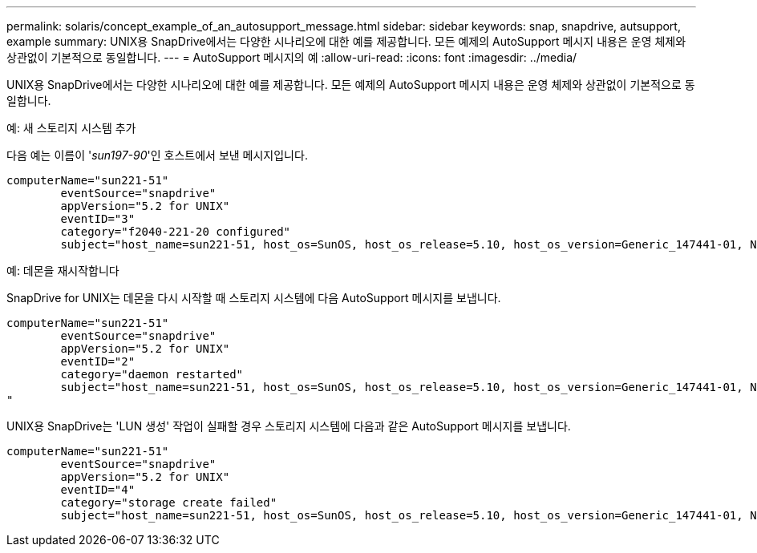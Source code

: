 ---
permalink: solaris/concept_example_of_an_autosupport_message.html 
sidebar: sidebar 
keywords: snap, snapdrive, autsupport, example 
summary: UNIX용 SnapDrive에서는 다양한 시나리오에 대한 예를 제공합니다. 모든 예제의 AutoSupport 메시지 내용은 운영 체제와 상관없이 기본적으로 동일합니다. 
---
= AutoSupport 메시지의 예
:allow-uri-read: 
:icons: font
:imagesdir: ../media/


[role="lead"]
UNIX용 SnapDrive에서는 다양한 시나리오에 대한 예를 제공합니다. 모든 예제의 AutoSupport 메시지 내용은 운영 체제와 상관없이 기본적으로 동일합니다.

예: 새 스토리지 시스템 추가

다음 예는 이름이 '_sun197-90_'인 호스트에서 보낸 메시지입니다.

[listing]
----
computerName="sun221-51"
        eventSource="snapdrive"
        appVersion="5.2 for UNIX"
        eventID="3"
        category="f2040-221-20 configured"
        subject="host_name=sun221-51, host_os=SunOS, host_os_release=5.10, host_os_version=Generic_147441-01, No of controller=2, PM/RBAC=native, Host Virtualization=No, Multipath-type=mpxio, Protection Enabled=No, Protocol=iscsi"
----
예: 데몬을 재시작합니다

SnapDrive for UNIX는 데몬을 다시 시작할 때 스토리지 시스템에 다음 AutoSupport 메시지를 보냅니다.

[listing]
----
computerName="sun221-51"
        eventSource="snapdrive"
        appVersion="5.2 for UNIX"
        eventID="2"
        category="daemon restarted"
        subject="host_name=sun221-51, host_os=SunOS, host_os_release=5.10, host_os_version=Generic_147441-01, No of controller=2, PM/RBAC=native, Host Virtualization=No, Multipath-type=mpxio, Protection Enabled=No, Protocol=iscsi
"
----
UNIX용 SnapDrive는 'LUN 생성' 작업이 실패할 경우 스토리지 시스템에 다음과 같은 AutoSupport 메시지를 보냅니다.

[listing]
----
computerName="sun221-51"
        eventSource="snapdrive"
        appVersion="5.2 for UNIX"
        eventID="4"
        category="storage create failed"
        subject="host_name=sun221-51, host_os=SunOS, host_os_release=5.10, host_os_version=Generic_147441-01, No of controller=2, PM/RBAC=native, Host Virtualization=No, Multipath-type=mpxio, Protection Enabled=No, Protocol=iscsi,1417: The following names are already in use: /mnt/abc. Please specify other names."
----
